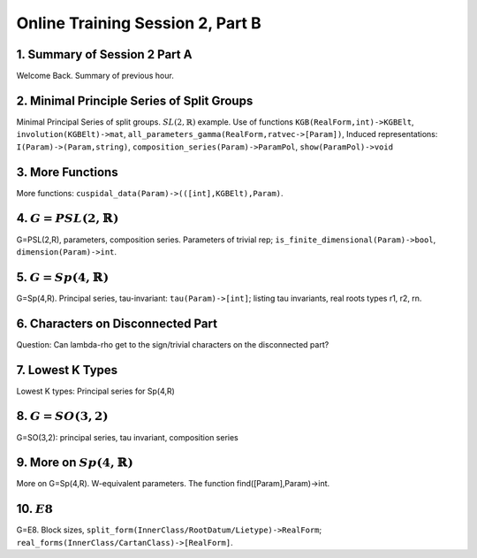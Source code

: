 .. _session_2B:

Online Training Session 2, Part B
====================================

1. Summary of Session 2 Part A
-----------------------------------

Welcome Back. Summary of previous hour.

.. raw:: html

        <iframe width="560" height="315" src="https://www.youtube.com/embed/JjzDHbavVuU?start=0&end=147" frameborder="0" allowfullscreen></iframe>

2. Minimal Principle Series of Split Groups
--------------------------------------------------

Minimal Principal Series of split groups. :math:`SL(2,\mathbb{R})` example. Use of functions ``KGB(RealForm,int)->KGBElt``, ``involution(KGBElt)->mat``, ``all_parameters_gamma(RealForm,ratvec->[Param])``, Induced representations: ``I(Param)->(Param,string)``, ``composition_series(Param)->ParamPol``, ``show(ParamPol)->void`` 

.. raw:: html

        <iframe width="560" height="315" src="https://www.youtube.com/embed/JjzDHbavVuU?start=147&end=863" frameborder="0" allowfullscreen></iframe>

3. More Functions
---------------------

More functions: ``cuspidal_data(Param)->(([int],KGBElt),Param)``.

.. raw:: html

        <iframe width="560" height="315" src="https://www.youtube.com/embed/JjzDHbavVuU?start=863&end=936" frameborder="0" allowfullscreen></iframe>

4. :math:`G=PSL(2,\mathbb{R})`
-----------------------------------

G=PSL(2,R), parameters, composition series. Parameters of trivial rep; ``is_finite_dimensional(Param)->bool``, ``dimension(Param)->int``.

.. raw:: html

        <iframe width="560" height="315" src="https://www.youtube.com/embed/JjzDHbavVuU?start=936&end=1292" frameborder="0" allowfullscreen></iframe>

5. :math:`G=Sp(4,\mathbb{R})`
-------------------------------

G=Sp(4,R). Principal series, tau-invariant: ``tau(Param)->[int]``; listing tau invariants, real roots types r1, r2, rn.

.. raw:: html

        <iframe width="560" height="315" src="https://www.youtube.com/embed/JjzDHbavVuU?start=1292&end=1867" frameborder="0" allowfullscreen></iframe>

6. Characters on Disconnected Part
-----------------------------------

Question: Can lambda-rho get to the sign/trivial characters on the disconnected part?

.. raw:: html

        <iframe width="560" height="315" src="https://www.youtube.com/embed/JjzDHbavVuU?start=1867&end=1954" frameborder="0" allowfullscreen></iframe>

7. Lowest K Types
--------------------------

Lowest K types: Principal series for Sp(4,R)

.. raw:: html

        <iframe width="560" height="315" src="https://www.youtube.com/embed/JjzDHbavVuU?start=1954&end=2101" frameborder="0" allowfullscreen></iframe>

8. :math:`G = SO(3,2)`
--------------------------

G=SO(3,2): principal series, tau invariant, composition series

.. raw:: html

        <iframe width="560" height="315" src="https://www.youtube.com/embed/JjzDHbavVuU?start=2101&end=2340" frameborder="0" allowfullscreen></iframe>


9. More on :math:`Sp(4,\mathbb{R})`
-----------------------------------------

More on G=Sp(4,R). W-equivalent parameters. The function find([Param],Param)->int.

.. raw:: html

        <iframe width="560" height="315" src="https://www.youtube.com/embed/JjzDHbavVuU?start=2340&end=3243" frameborder="0" allowfullscreen></iframe>

10. :math:`E8`
-----------------

G=E8. Block sizes, ``split_form(InnerClass/RootDatum/Lietype)->RealForm``; ``real_forms(InnerClass/CartanClass)->[RealForm]``.

.. raw:: html

        <iframe width="560" height="315" src="https://www.youtube.com/embed/JjzDHbavVuU?start=3243" frameborder="0" allowfullscreen></iframe>







